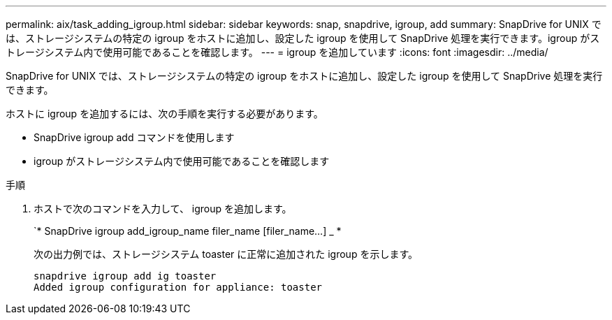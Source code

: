 ---
permalink: aix/task_adding_igroup.html 
sidebar: sidebar 
keywords: snap, snapdrive, igroup, add 
summary: SnapDrive for UNIX では、ストレージシステムの特定の igroup をホストに追加し、設定した igroup を使用して SnapDrive 処理を実行できます。igroup がストレージシステム内で使用可能であることを確認します。 
---
= igroup を追加しています
:icons: font
:imagesdir: ../media/


[role="lead"]
SnapDrive for UNIX では、ストレージシステムの特定の igroup をホストに追加し、設定した igroup を使用して SnapDrive 処理を実行できます。

ホストに igroup を追加するには、次の手順を実行する必要があります。

* SnapDrive igroup add コマンドを使用します
* igroup がストレージシステム内で使用可能であることを確認します


.手順
. ホストで次のコマンドを入力して、 igroup を追加します。
+
`* SnapDrive igroup add_igroup_name filer_name [filer_name...] _ *

+
次の出力例では、ストレージシステム toaster に正常に追加された igroup を示します。

+
[listing]
----
snapdrive igroup add ig toaster
Added igroup configuration for appliance: toaster
----

